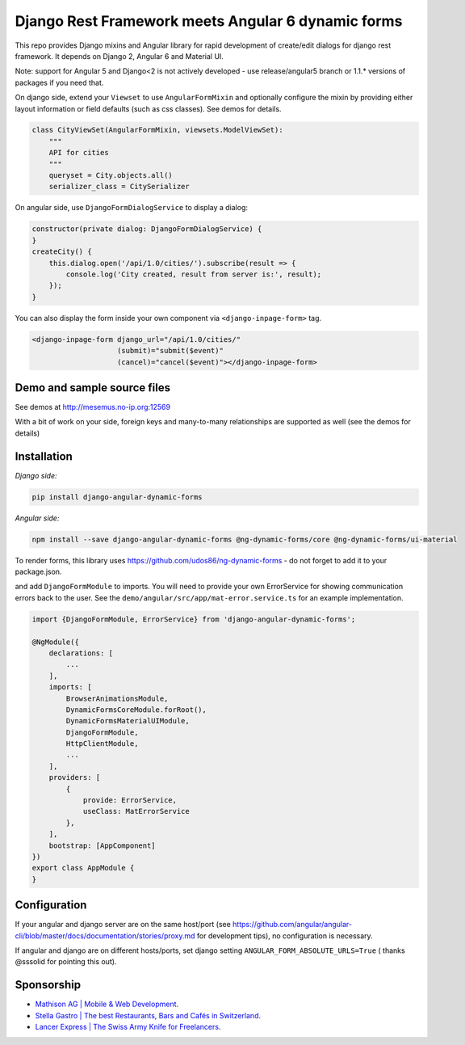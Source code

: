 Django Rest Framework meets Angular 6 dynamic forms
===================================================

This repo provides Django mixins and Angular library for rapid
development of create/edit dialogs for django rest framework.
It depends on Django 2, Angular 6 and Material UI.

Note: support for Angular 5 and Django<2 is not actively developed - use
release/angular5 branch or 1.1.* versions of packages if you need that.

On django side, extend your ``Viewset`` to use ``AngularFormMixin``
and optionally configure the mixin by providing either layout
information or field defaults (such as css classes). See demos
for details.

.. code-block:: python

    class CityViewSet(AngularFormMixin, viewsets.ModelViewSet):
        """
        API for cities
        """
        queryset = City.objects.all()
        serializer_class = CitySerializer


On angular side, use ``DjangoFormDialogService`` to display a dialog:

.. code-block:: typescript

    constructor(private dialog: DjangoFormDialogService) {
    }
    createCity() {
        this.dialog.open('/api/1.0/cities/').subscribe(result => {
            console.log('City created, result from server is:', result);
        });
    }

You can also display the form inside your own component via ``<django-inpage-form>`` tag.

.. code-block:: html

    <django-inpage-form django_url="/api/1.0/cities/"
                        (submit)="submit($event)"
                        (cancel)="cancel($event)"></django-inpage-form>



Demo and sample source files
----------------------------

See demos at http://mesemus.no-ip.org:12569

.. image:: https://raw.githubusercontent.com/mesemus/django-angular-dynamic-forms/develop/docs/demo.png

With a bit of work on your side, foreign keys and many-to-many relationships are supported as well (see the demos for details)

.. image:: https://raw.githubusercontent.com/mesemus/django-angular-dynamic-forms/develop/docs/foreign_key.png



Installation
------------

*Django side:*

.. code-block:: bash

    pip install django-angular-dynamic-forms

*Angular side:*

.. code-block:: bash

    npm install --save django-angular-dynamic-forms @ng-dynamic-forms/core @ng-dynamic-forms/ui-material

To render forms, this library uses https://github.com/udos86/ng-dynamic-forms - do not forget
to add it to your package.json.

and add ``DjangoFormModule`` to imports. You will need to provide your own ErrorService for showing
communication errors back to the user. See the ``demo/angular/src/app/mat-error.service.ts`` for
an example implementation.

.. code-block:: typescript

    import {DjangoFormModule, ErrorService} from 'django-angular-dynamic-forms';

    @NgModule({
        declarations: [
            ...
        ],
        imports: [
            BrowserAnimationsModule,
            DynamicFormsCoreModule.forRoot(),
            DynamicFormsMaterialUIModule,
            DjangoFormModule,
            HttpClientModule,
            ...
        ],
        providers: [
            {
                provide: ErrorService,
                useClass: MatErrorService
            },
        ],
        bootstrap: [AppComponent]
    })
    export class AppModule {
    }


Configuration
-------------

If your angular and django server are on the same host/port (see
https://github.com/angular/angular-cli/blob/master/docs/documentation/stories/proxy.md for development tips),
no configuration is necessary.

If angular and django are on different hosts/ports, set django setting ``ANGULAR_FORM_ABSOLUTE_URLS=True`` (
thanks @sssolid for pointing this out).

Sponsorship
-----------

* `Mathison AG | Mobile & Web Development <https://mathison.ch>`_.
* `Stella Gastro | The best Restaurants, Bars and Cafés in Switzerland <https://stellagastro.ch>`_.
* `Lancer Express | The Swiss Army Knife for Freelancers <https://my.lancer.express>`_.
